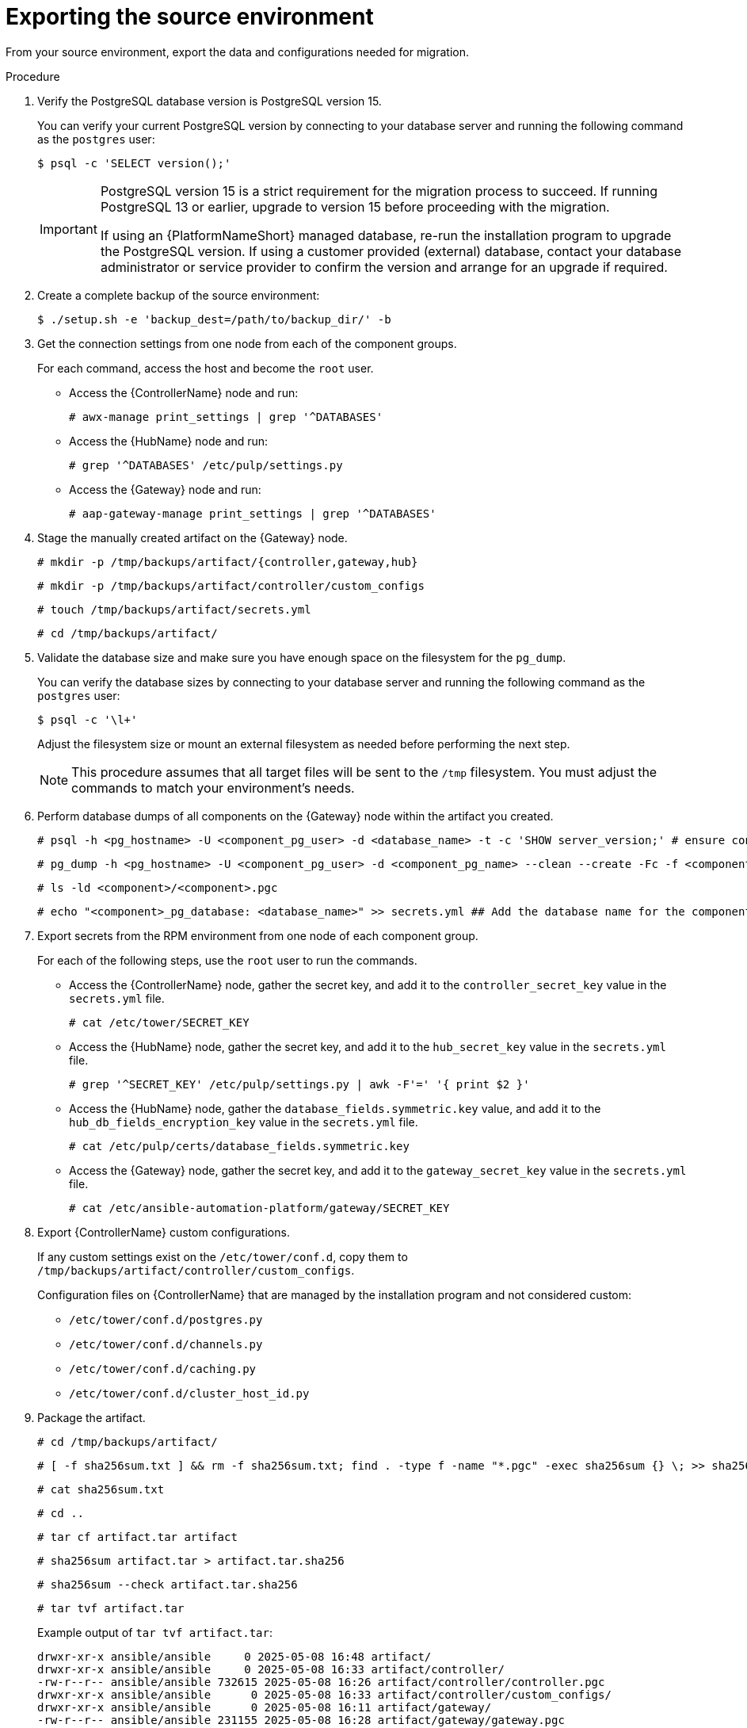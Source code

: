 :_mod-docs-content-type: PROCEDURE

[id="rpm-source-environment-export"]
= Exporting the source environment

[role="_abstract"]
From your source environment, export the data and configurations needed for migration.

.Procedure
. Verify the PostgreSQL database version is PostgreSQL version 15.
+
You can verify your current PostgreSQL version by connecting to your database server and running the following command as the `postgres` user:
+
----
$ psql -c 'SELECT version();'
----
+
[IMPORTANT]
====
PostgreSQL version 15 is a strict requirement for the migration process to succeed. If running PostgreSQL 13 or earlier, upgrade to version 15 before proceeding with the migration.

If using an {PlatformNameShort} managed database, re-run the installation program to upgrade the PostgreSQL version. If using a customer provided (external) database, contact your database administrator or service provider to confirm the version and arrange for an upgrade if required.
====
+
. Create a complete backup of the source environment:
+
----
$ ./setup.sh -e 'backup_dest=/path/to/backup_dir/' -b
----
+
. Get the connection settings from one node from each of the component groups.
+
For each command, access the host and become the `root` user.
+
** Access the {ControllerName} node and run:
+
----
# awx-manage print_settings | grep '^DATABASES'
----
** Access the {HubName} node and run:
+
----
# grep '^DATABASES' /etc/pulp/settings.py
----
** Access the {Gateway} node and run:
+
----
# aap-gateway-manage print_settings | grep '^DATABASES'
----

. Stage the manually created artifact on the {Gateway} node.
+
----
# mkdir -p /tmp/backups/artifact/{controller,gateway,hub}
----
+
----
# mkdir -p /tmp/backups/artifact/controller/custom_configs
----
+
----
# touch /tmp/backups/artifact/secrets.yml
----
+
----
# cd /tmp/backups/artifact/
----

. Validate the database size and make sure you have enough space on the filesystem for the `pg_dump`.
+
You can verify the database sizes by connecting to your database server and running the following command as the `postgres` user:
+
----
$ psql -c '\l+'
----
+
Adjust the filesystem size or mount an external filesystem as needed before performing the next step.
+
[NOTE] 
====
This procedure assumes that all target files will be sent to the `/tmp` filesystem. You must adjust the commands to match your environment's needs.
====
+
. Perform database dumps of all components on the {Gateway} node within the artifact you created.
+
----
# psql -h <pg_hostname> -U <component_pg_user> -d <database_name> -t -c 'SHOW server_version;' # ensure connectivity to the database
----
+
----
# pg_dump -h <pg_hostname> -U <component_pg_user> -d <component_pg_name> --clean --create -Fc -f <component>/<component>.pgc
----
+
----
# ls -ld <component>/<component>.pgc
----
+
----
# echo "<component>_pg_database: <database_name>" >> secrets.yml ## Add the database name for the component to the secrets file
----

. Export secrets from the RPM environment from one node of each component group.
+
For each of the following steps, use the `root` user to run the commands.
+
** Access the {ControllerName} node, gather the secret key, and add it to the `controller_secret_key` value in the `secrets.yml` file.
+
----
# cat /etc/tower/SECRET_KEY
----
** Access the {HubName} node, gather the secret key, and add it to the `hub_secret_key` value in the `secrets.yml` file.
+
----
# grep '^SECRET_KEY' /etc/pulp/settings.py | awk -F'=' '{ print $2 }'
----
** Access the {HubName} node, gather the `database_fields.symmetric.key` value, and add it to the `hub_db_fields_encryption_key` value in the `secrets.yml` file.
+
----
# cat /etc/pulp/certs/database_fields.symmetric.key
----
** Access the {Gateway} node, gather the secret key, and add it to the `gateway_secret_key` value in the `secrets.yml` file.
+
----
# cat /etc/ansible-automation-platform/gateway/SECRET_KEY
----

. Export {ControllerName} custom configurations.
+
If any custom settings exist on the `/etc/tower/conf.d`, copy them to `/tmp/backups/artifact/controller/custom_configs`.
+
Configuration files on {ControllerName} that are managed by the installation program and not considered custom:

* `/etc/tower/conf.d/postgres.py`
* `/etc/tower/conf.d/channels.py`
* `/etc/tower/conf.d/caching.py`
* `/etc/tower/conf.d/cluster_host_id.py`

. Package the artifact.
+
----
# cd /tmp/backups/artifact/
----
+
----
# [ -f sha256sum.txt ] && rm -f sha256sum.txt; find . -type f -name "*.pgc" -exec sha256sum {} \; >> sha256sum.txt
----
+
----
# cat sha256sum.txt
----
+
----
# cd ..
----
+
----
# tar cf artifact.tar artifact
----
+
----
# sha256sum artifact.tar > artifact.tar.sha256
----
+
----
# sha256sum --check artifact.tar.sha256
----
+
----
# tar tvf artifact.tar
----
+
Example output of `tar tvf artifact.tar`:
+
----
drwxr-xr-x ansible/ansible     0 2025-05-08 16:48 artifact/
drwxr-xr-x ansible/ansible     0 2025-05-08 16:33 artifact/controller/
-rw-r--r-- ansible/ansible 732615 2025-05-08 16:26 artifact/controller/controller.pgc
drwxr-xr-x ansible/ansible      0 2025-05-08 16:33 artifact/controller/custom_configs/
drwxr-xr-x ansible/ansible      0 2025-05-08 16:11 artifact/gateway/
-rw-r--r-- ansible/ansible 231155 2025-05-08 16:28 artifact/gateway/gateway.pgc
drwxr-xr-x ansible/ansible      0 2025-05-08 16:26 artifact/hub/
-rw-r--r-- ansible/ansible 29252002 2025-05-08 16:26 artifact/hub/hub.pgc
-rw-r--r-- ansible/ansible      614 2025-05-08 16:24 artifact/secrets.yml
-rw-r--r-- ansible/ansible      338 2025-05-08 16:48 artifact/sha256sum.txt
----

. Download the `artifact.tar` and `artifact.tar.sha256` to your local machine or transfer to the target node with the `scp` command.

[role="_additional-resources"]
.Additional resources

* link:{URLInstallationGuide}/assembly-platform-install-scenario#con-backup-aap_platform-install-scenario[Backing up your {PlatformNameShort} instance]
